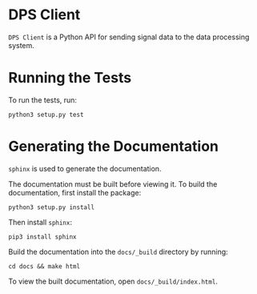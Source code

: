 * DPS Client
~DPS Client~ is a Python API for sending signal data to the data processing
system. 

* Running the Tests
To run the tests, run:

#+BEGIN_SRC shell
python3 setup.py test
#+END_SRC

* Generating the Documentation
~sphinx~ is used to generate the documentation.

The documentation must be built before viewing it. To build the
documentation, first install the package:

#+BEGIN_SRC shell
python3 setup.py install
#+END_SRC

Then install ~sphinx~:

#+BEGIN_SRC shell
pip3 install sphinx
#+END_SRC

Build the documentation into the ~docs/_build~ directory by running:

#+BEGIN_SRC shell
cd docs && make html
#+END_SRC

To view the built documentation, open
~docs/_build/index.html~.
